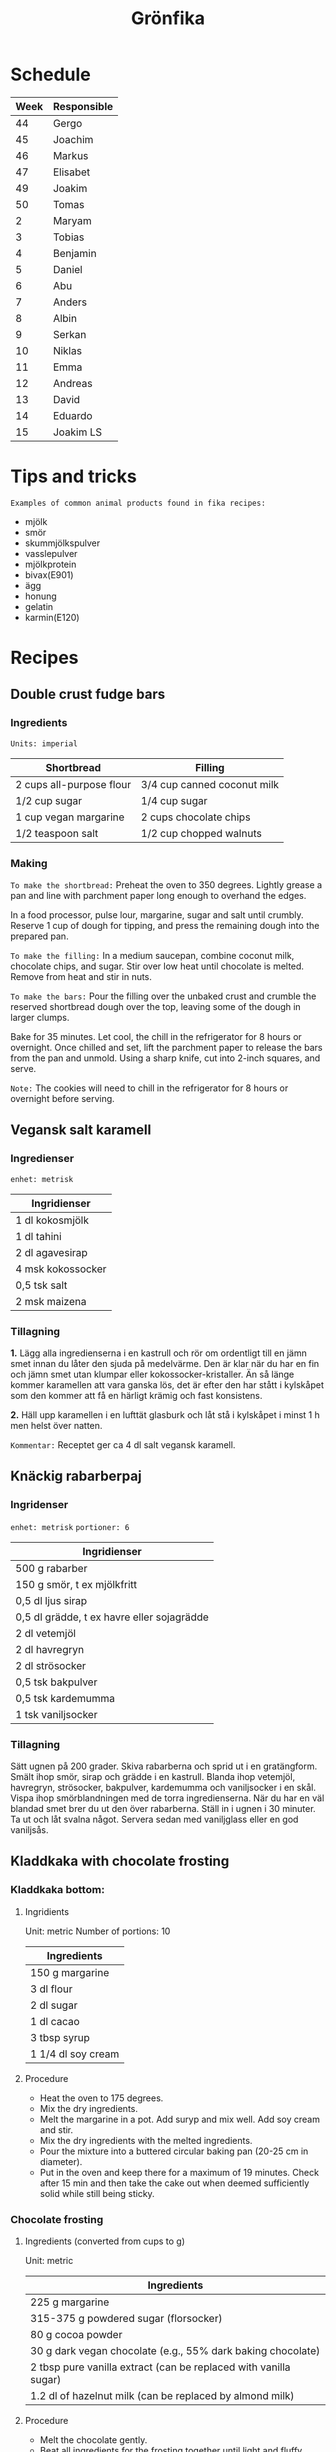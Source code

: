 #+TITLE: Grönfika

* Schedule

| Week | Responsible |
|------+-------------|
|   44 | Gergo       |
|   45 | Joachim     |
|   46 | Markus      |
|   47 | Elisabet    |
|   49 | Joakim      |
|   50 | Tomas       |
|    2 | Maryam      |
|    3 | Tobias      |
|    4 | Benjamin    |
|    5 | Daniel      |
|    6 | Abu         |
|    7 | Anders      |
|    8 | Albin       |
|    9 | Serkan      |
|   10 | Niklas      |
|   11 | Emma        |
|   12 | Andreas     |
|   13 | David       |
|   14 | Eduardo     |
|   15 | Joakim LS   |

* Tips and tricks

~Examples of common animal products found in fika recipes:~
- mjölk
- smör
- skummjölkspulver
- vasslepulver
- mjölkprotein
- bivax(E901)
- ägg
- honung
- gelatin
- karmin(E120)

* Recipes
** Double crust fudge bars

*** Ingredients

=Units: imperial=

| Shortbread                 | Filling                       |
|----------------------------+-------------------------------|
| 2 cups all-purpose flour   | 3/4 cup canned coconut milk   |
| 1/2 cup sugar              | 1/4 cup sugar                 |
| 1 cup vegan margarine      | 2 cups chocolate chips        |
| 1/2 teaspoon salt          | 1/2 cup chopped walnuts       |

*** Making

~To make the shortbread:~ Preheat the oven to 350 degrees. Lightly
grease a pan and line with parchment paper long enough to overhand the
edges.

In a food processor, pulse lour, margarine, sugar and salt until
crumbly. Reserve 1 cup of dough for tipping, and press the remaining
dough into the prepared pan.

~To make the filling:~ In a medium saucepan, combine coconut milk,
chocolate chips, and sugar. Stir over low heat until chocolate is
melted. Remove from heat and stir in nuts.

~To make the bars:~ Pour the filling over the unbaked crust and crumble
the reserved shortbread dough over the top, leaving some of the dough in
larger clumps.

Bake for 35 minutes. Let cool, the chill in the refrigerator for 8 hours
or overnight. Once chilled and set, lift the parchment paper to release
the bars from the pan and unmold. Using a sharp knife, cut into 2-inch
squares, and serve.

~Note:~ The cookies will need to chill in the refrigerator for 8 hours
or overnight before serving.

** Vegansk salt karamell

*** Ingredienser

=enhet: metrisk=

| Ingridienser        |
|---------------------|
| 1 dl kokosmjölk     |
| 1 dl tahini         |
| 2 dl agavesirap     |
| 4 msk kokossocker   |
| 0,5 tsk salt        |
| 2 msk maizena       |

*** Tillagning

*1.* Lägg alla ingredienserna i en kastrull och rör om ordentligt till
en jämn smet innan du låter den sjuda på medelvärme. Den är klar när du
har en fin och jämn smet utan klumpar eller kokossocker-kristaller. Än
så länge kommer karamellen att vara ganska lös, det är efter den har
stått i kylskåpet som den kommer att få en härligt krämig och fast
konsistens.

*2.* Häll upp karamellen i en lufttät glasburk och låt stå i kylskåpet i
minst 1 h men helst över natten.

~Kommentar:~ Receptet ger ca 4 dl salt vegansk karamell.

** Knäckig rabarberpaj

*** Ingridenser

=enhet: metrisk= =portioner: 6=

| Ingridienser                                 |
|----------------------------------------------|
| 500 g rabarber                               |
| 150 g smör, t ex mjölkfritt                  |
| 0,5 dl ljus sirap                            |
| 0,5 dl grädde, t ex havre eller sojagrädde   |
| 2 dl vetemjöl                                |
| 2 dl havregryn                               |
| 2 dl strösocker                              |
| 0,5 tsk bakpulver                            |
| 0,5 tsk kardemumma                           |
| 1 tsk vaniljsocker                           |

*** Tillagning

Sätt ugnen på 200 grader. Skiva rabarberna och sprid ut i en
gratängform. Smält ihop smör, sirap och grädde i en kastrull. Blanda
ihop vetemjöl, havregryn, strösocker, bakpulver, kardemumma och
vaniljsocker i en skål. Vispa ihop smörblandningen med de torra
ingredienserna. När du har en väl blandad smet brer du ut den över
rabarberna. Ställ in i ugnen i 30 minuter. Ta ut och låt svalna något.
Servera sedan med vaniljglass eller en god vaniljsås.

** Kladdkaka with chocolate frosting

*** Kladdkaka bottom:

**** Ingridients

Unit: metric Number of portions: 10

| Ingredients          |
|----------------------|
| 150 g margarine      |
| 3 dl flour           |
| 2 dl sugar           |
| 1 dl cacao           |
| 3 tbsp syrup         |
| 1 1/4 dl soy cream   |

**** Procedure

-  Heat the oven to 175 degrees.
-  Mix the dry ingredients.
-  Melt the margarine in a pot. Add suryp and mix well. Add soy cream
   and stir.
-  Mix the dry ingredients with the melted ingredients.
-  Pour the mixture into a buttered circular baking pan (20-25 cm in
   diameter).
-  Put in the oven and keep there for a maximum of 19 minutes. Check
   after 15 min and then take the cake out when deemed sufficiently
   solid while still being sticky.

*** Chocolate frosting
**** Ingredients (converted from cups to g)

Unit: metric

| Ingredients                                                        |
|--------------------------------------------------------------------|
| 225 g margarine                                                    |
| 315-375 g powdered sugar (florsocker)                              |
| 80 g cocoa powder                                                  |
| 30 g dark vegan chocolate (e.g., 55% dark baking chocolate)        |
| 2 tbsp pure vanilla extract (can be replaced with vanilla sugar)   |
| 1.2 dl of hazelnut milk (can be replaced by almond milk)           |

**** Procedure

-  Melt the chocolate gently.
-  Beat all ingredients for the frosting together until light and
   fluffy.
-  Add more powdered sugar in small amounts until you reach your desired
   consistency and sweetness.
-  If it becomes too thick, add more hazelnut milk. If it's too thin,
   add more cocoa powder or powdered sugar.

** Vit kladdkaka med citron och bär

Den här kakan kan göras med citronsmak eller med saffran.

*** Ingredienser

| Ingredienser                                  |
|-----------------------------------------------|
| 100 g margarin                                |
| 100 g vit choklad                             |
| 1 st citron, rivet skal (alt. 1pkt saffran)   |
| 2.5 dl vetemjöl                               |
| 1 dl aquafaba (kikärtsspad)                   |
| 2 dl strösocker                               |
| 2 krm salt                                    |
| 1 dl bär                                      |
| 2 msk rom (alt vegansk mjölk eller vatten)    |

*** Tillagning

Värm ugnen till 200°C. Smörj och bröa en form på 22-24 centimeter. Smält
margarin. Bryt chokladen i bitar och rör mer i margarinet tills bitarna smält.
Riv ner det yttersta skalet av citronen om du har med citron.

Vispa upp strösocker och aquafaba i en köksassistent eller med en elvisp tills
det blir vitt, tjockt och pösigt. Vänd sedan föriktigt ner vetemjöl, salt och
det smälta fettet.

Häll upp i formen och grädda kakan i mitten av ugnen i 200°C i 12-20 minuter
beroende på formens storlek och ugn. Bakar jag i en form på 20 centimeter
gräddar jag vanligtvis 15 minuter och i en större form kan den kortare tiden
räcka men se till att kakan har blivit vackert gyllene. Servera varm, ljummen
eller kall.
* Inspiration
** Karolin Tegelaar
Swedish cook-book author
https://www.instagram.com/swedishvegan/?hl=sv

** Minimalistic Baker
Vegan and gluten free
https://www.instagram.com/minimalistbaker/

** Mattias Kristiansson
Author and creator of Sweden's first vegan magazine
https://www.instagram.com/mattias_kristiansson/

** Naturally.Jo
Colorful vegan food and pastries
https://www.instagram.com/naturally.jo/
